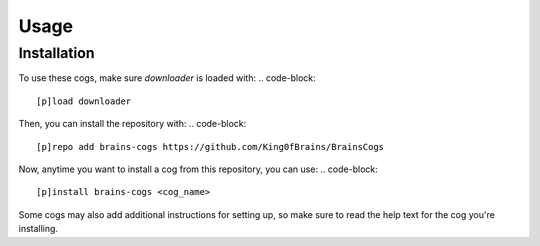 Usage
=====

.. _installation:

Installation
------------

To use these cogs, make sure `downloader` is loaded with:
.. code-block::

        [p]load downloader

Then, you can install the repository with:
.. code-block::

    [p]repo add brains-cogs https://github.com/King0fBrains/BrainsCogs

Now, anytime you want to install a cog from this repository, you can use:
.. code-block::

    [p]install brains-cogs <cog_name>

Some cogs may also add additional instructions for setting up, so make sure to read the help text for the cog you're installing.
